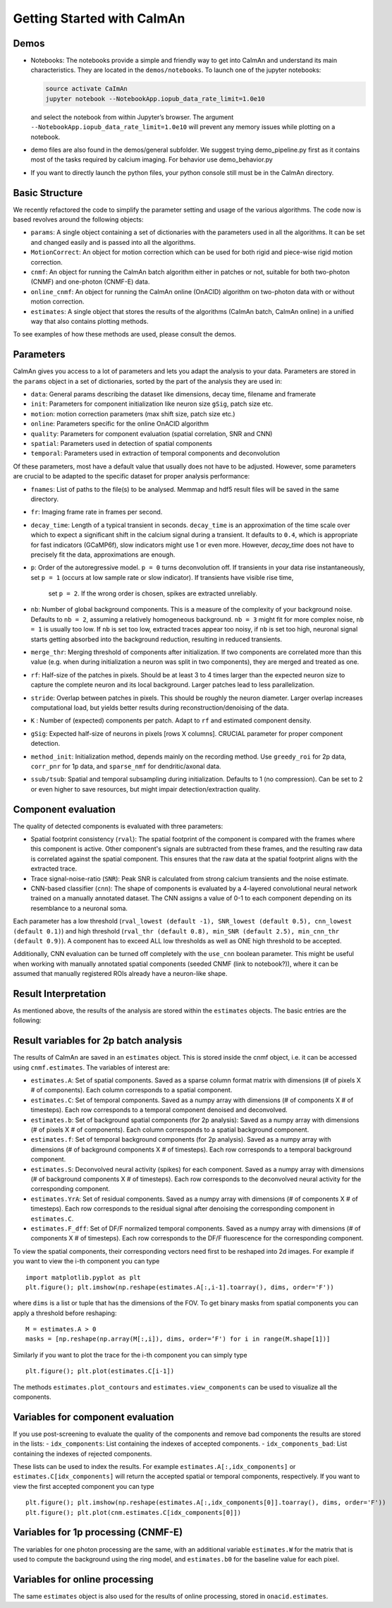 Getting Started with CaImAn
===========================

Demos
-----

-  Notebooks: The notebooks provide a simple and friendly way to get
   into CaImAn and understand its main characteristics. They are located
   in the ``demos/notebooks``. To launch one of the jupyter notebooks:

   .. code:: bash

          source activate CaImAn
          jupyter notebook --NotebookApp.iopub_data_rate_limit=1.0e10

   and select the notebook from within Jupyter’s browser. The argument
   ``--NotebookApp.iopub_data_rate_limit=1.0e10`` will prevent any
   memory issues while plotting on a notebook.

-  demo files are also found in the demos/general subfolder. We suggest
   trying demo_pipeline.py first as it contains most of the tasks
   required by calcium imaging. For behavior use demo_behavior.py

-  If you want to directly launch the python files, your python console
   still must be in the CaImAn directory.

Basic Structure
---------------

We recently refactored the code to simplify the parameter setting and
usage of the various algorithms. The code now is based revolves around
the following objects:

-  ``params``: A single object containing a set of dictionaries with the
   parameters used in all the algorithms. It can be set and changed
   easily and is passed into all the algorithms.
-  ``MotionCorrect``: An object for motion correction which can be used
   for both rigid and piece-wise rigid motion correction.
-  ``cnmf``: An object for running the CaImAn batch algorithm either in
   patches or not, suitable for both two-photon (CNMF) and one-photon
   (CNMF-E) data.
-  ``online_cnmf``: An object for running the CaImAn online (OnACID)
   algorithm on two-photon data with or without motion correction.
-  ``estimates``: A single object that stores the results of the
   algorithms (CaImAn batch, CaImAn online) in a unified way that also
   contains plotting methods.

To see examples of how these methods are used, please consult the demos.


Parameters
-----------

CaImAn gives you access to a lot of parameters and lets you adapt the analysis to your data. Parameters are stored in
the ``params`` object in a set of dictionaries, sorted by the part of the analysis they are used in:

-  ``data``: General params describing the dataset like dimensions, decay time, filename and framerate
-  ``init``: Parameters for component initialization like neuron size ``gSig``, patch size etc.
-  ``motion``: motion correction parameters (max shift size, patch size etc.)
-  ``online``: Parameters specific for the online OnACID algorithm
-  ``quality``: Parameters for component evaluation (spatial correlation, SNR and CNN)
-  ``spatial``: Parameters used in detection of spatial components
-  ``temporal``: Parameters used in extraction of temporal components and deconvolution

Of these parameters, most have a default value that usually does not have to be adjusted. However, some parameters are
crucial to be adapted to the specific dataset for proper analysis performance:

-  ``fnames``: List of paths to the file(s) to be analysed. Memmap and hdf5 result files will be saved in the same directory.
-  ``fr``: Imaging frame rate in frames per second.
-  ``decay_time``: Length of a typical transient in seconds. ``decay_time`` is an approximation of the time
   scale over which to expect a significant shift in the calcium signal during a transient. It defaults to ``0.4``, which is
   appropriate for fast indicators (GCaMP6f), slow indicators might use 1 or even more. However, `decay_time` does not have to 
   precisely fit the data, approximations are enough.
-  ``p``: Order of the autoregressive model. ``p = 0`` turns deconvolution off. If transients in your data rise
   instantaneously, set ``p = 1`` (occurs at low sample rate or slow indicator). If transients have visible rise time,
    set ``p = 2``. If the wrong order is chosen, spikes are extracted unreliably.
-  ``nb``: Number of global background components. This is a measure of the complexity of your background noise. Defaults
   to ``nb = 2``, assuming a relatively homogeneous background. ``nb = 3`` might fit for more complex noise, ``nb = 1``
   is usually too low. If ``nb`` is set too low, extracted traces appear too noisy, if ``nb`` is set too high, neuronal
   signal starts getting absorbed into the background reduction, resulting in reduced transients.
-  ``merge_thr``: Merging threshold of components after initialization. If two components are correlated more than this value
   (e.g. when during initialization a neuron was split in two components), they are merged and treated as one.
-  ``rf``: Half-size of the patches in pixels. Should be at least 3 to 4 times larger than the expected neuron size to
   capture the complete neuron and its local background. Larger patches lead to less parallelization.
-  ``stride``: Overlap between patches in pixels. This should be roughly the neuron diameter. Larger overlap increases
   computational load, but yields better results during reconstruction/denoising of the data.
-  ``K`` : Number of (expected) components per patch. Adapt to ``rf`` and estimated component density.
-  ``gSig``: Expected half-size of neurons in pixels [rows X columns]. CRUCIAL parameter for proper component detection.
-  ``method_init``: Initialization method, depends mainly on the recording method. Use ``greedy_roi`` for 2p data,
   ``corr_pnr`` for 1p data, and ``sparse_nmf`` for dendritic/axonal data.
-  ``ssub/tsub``: Spatial and temporal subsampling during initialization. Defaults to 1 (no compression). Can be set
   to 2 or even higher to save resources, but might impair detection/extraction quality.

Component evaluation
--------------------

The quality of detected components is evaluated with three parameters:

-  Spatial footprint consistency (``rval``): The spatial footprint of the component is compared with the
   frames where this component is active. Other component's signals are subtracted from these frames, and
   the resulting raw data is correlated against the spatial component. This ensures that the raw data at
   the spatial footprint aligns with the extracted trace.
-  Trace signal-noise-ratio (``SNR``): Peak SNR is calculated from strong calcium transients and the noise estimate.
-  CNN-based classifier (``cnn``): The shape of components is evaluated by a 4-layered convolutional neural network
   trained on a manually annotated dataset. The CNN assigns a value of 0-1 to each component depending on its
   resemblance to a neuronal soma.

Each parameter has a low threshold (``rval_lowest (default -1), SNR_lowest (default 0.5), cnn_lowest (default 0.1)``)
and high threshold (``rval_thr (default 0.8), min_SNR (default 2.5), min_cnn_thr (default 0.9)``). A component has
to exceed ALL low thresholds as well as ONE high threshold to be accepted.

Additionally, CNN evaluation can be turned off completely with the ``use_cnn`` boolean parameter. This might be useful
when working with manually annotated spatial components (seeded CNMF (link to notebook?)), where it can be assumed
that manually registered ROIs already have a neuron-like shape.


Result Interpretation
----------------------

As mentioned above, the results of the analysis are stored within the
``estimates`` objects. The basic entries are the following:

Result variables for 2p batch analysis
--------------------------------------

The results of CaImAn are saved in an ``estimates`` object. This is
stored inside the cnmf object, i.e. it can be accessed using
``cnmf.estimates``. The variables of interest are:

-  ``estimates.A``: Set of spatial components. Saved as a sparse column format matrix with
   dimensions (# of pixels X # of components). Each column corresponds to a
   spatial component.
-  ``estimates.C``: Set of temporal components. Saved as a numpy array with dimensions (# of components X # of timesteps).
   Each row corresponds to a temporal component denoised and deconvolved.
-  ``estimates.b``: Set of background spatial components (for 2p
   analysis): Saved as a numpy array with dimensions (# of pixels X # of
   components). Each column corresponds to a spatial background component.
-  ``estimates.f``: Set of temporal background components (for 2p
   analysis). Saved as a numpy array with dimensions (# of background
   components X # of timesteps). Each row corresponds to a temporal
   background component. 
-  ``estimates.S``: Deconvolved neural activity
   (spikes) for each component. Saved as a numpy array with dimensions (#
   of background components X # of timesteps). Each row corresponds to the
   deconvolved neural activity for the corresponding component. 
-  ``estimates.YrA``: Set of residual components. Saved as a numpy array
   with dimensions (# of components X # of timesteps). Each row corresponds
   to the residual signal after denoising the corresponding component in
   ``estimates.C``.
-  ``estimates.F_dff``: Set of DF/F normalized temporal
   components. Saved as a numpy array with dimensions (# of components X #
   of timesteps). Each row corresponds to the DF/F fluorescence for the
   corresponding component.

To view the spatial components, their corresponding vectors need first
to be reshaped into 2d images. For example if you want to view the i-th
component you can type

::

   import matplotlib.pyplot as plt
   plt.figure(); plt.imshow(np.reshape(estimates.A[:,i-1].toarray(), dims, order='F'))

where ``dims`` is a list or tuple that has the dimensions of the FOV. To get binary masks
from spatial components you can apply a threshold before reshaping:

::

    M = estimates.A > 0
    masks = [np.reshape(np.array(M[:,i]), dims, order=‘F') for i in range(M.shape[1])]

Similarly if you want to plot the trace for the i-th component you can
simply type

::

   plt.figure(); plt.plot(estimates.C[i-1])

The methods ``estimates.plot_contours`` and
``estimates.view_components`` can be used to visualize all the
components.

Variables for component evaluation
----------------------------------

If you use post-screening to evaluate the quality of the components and
remove bad components the results are stored in the lists: -
``idx_components``: List containing the indexes of accepted components.
- ``idx_components_bad``: List containing the indexes of rejected
components.

These lists can be used to index the results. For example
``estimates.A[:,idx_components]`` or ``estimates.C[idx_components]``
will return the accepted spatial or temporal components, respectively.
If you want to view the first accepted component you can type

::

   plt.figure(); plt.imshow(np.reshape(estimates.A[:,idx_components[0]].toarray(), dims, order='F'))
   plt.figure(); plt.plot(cnm.estimates.C[idx_components[0]])

Variables for 1p processing (CNMF-E)
------------------------------------

The variables for one photon processing are the same, with an additional
variable ``estimates.W`` for the matrix that is used to compute the
background using the ring model, and ``estimates.b0`` for the baseline
value for each pixel.

Variables for online processing
-------------------------------

The same ``estimates`` object is also used for the results of online
processing, stored in ``onacid.estimates``.
